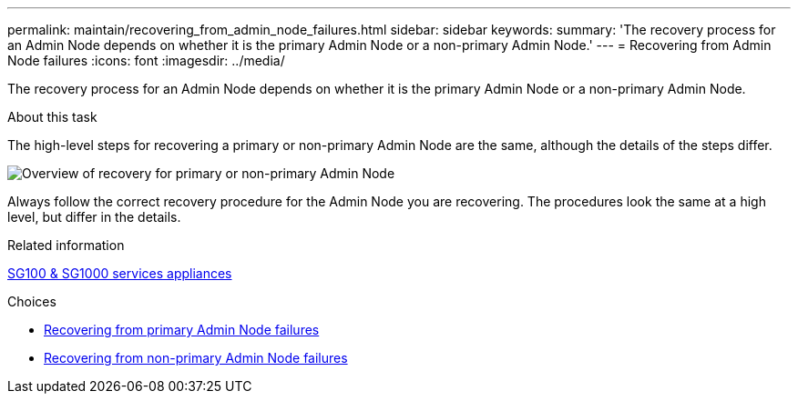 ---
permalink: maintain/recovering_from_admin_node_failures.html
sidebar: sidebar
keywords:
summary: 'The recovery process for an Admin Node depends on whether it is the primary Admin Node or a non-primary Admin Node.'
---
= Recovering from Admin Node failures
:icons: font
:imagesdir: ../media/

[.lead]
The recovery process for an Admin Node depends on whether it is the primary Admin Node or a non-primary Admin Node.

.About this task

The high-level steps for recovering a primary or non-primary Admin Node are the same, although the details of the steps differ.

image::../media/overview_admin_node_recovery.png[Overview of recovery for primary or non-primary Admin Node]

Always follow the correct recovery procedure for the Admin Node you are recovering. The procedures look the same at a high level, but differ in the details.

.Related information

xref:../sg100-1000/index.adoc[SG100 & SG1000 services appliances]

.Choices

* xref:recovering_from_primary_admin_node_failures.adoc[Recovering from primary Admin Node failures]
* xref:recovering_from_non_primary_admin_node_failures.adoc[Recovering from non-primary Admin Node failures]
